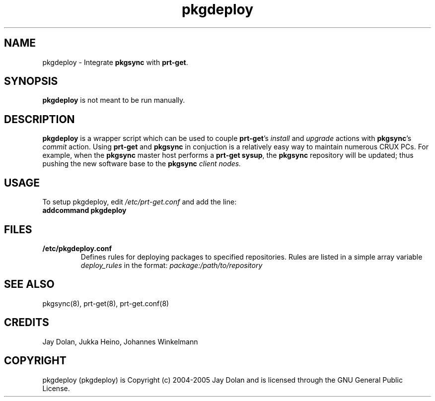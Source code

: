 .TH pkgdeploy 8 "" "pkgdeploy 1.2" ""
.SH NAME
pkgdeploy \- Integrate \fBpkgsync\fP with \fBprt-get\fP.

.SH SYNOPSIS
\fBpkgdeploy\fP is not meant to be run manually.

.SH DESCRIPTION
\fBpkgdeploy\fP is a wrapper script which can be used to couple 
\fBprt-get\fP's \fIinstall\fP and \fIupgrade\fP actions with \fBpkgsync\fP's \fIcommit\fP 
action.  Using \fBprt-get\fP and \fBpkgsync\fP in conjuction is a relatively easy 
way to maintain numerous CRUX PCs.  For example, when the \fBpkgsync\fP master 
host performs a \fBprt-get sysup\fP, the \fBpkgsync\fP repository will be updated; 
thus pushing the new software base to the \fBpkgsync\fI client nodes.

.SH USAGE
To setup pkgdeploy, edit \fI/etc/prt-get.conf\fP and add the line:
.TP
.B addcommand pkgdeploy

.SH FILES
.TP
.B "/etc/pkgdeploy.conf"
Defines rules for deploying packages to specified repositories.  Rules are 
listed in a simple array variable \fIdeploy_rules\fP in the format:
\fIpackage:/path/to/repository\fP  

.SH SEE ALSO
pkgsync(8), prt-get(8), prt-get.conf(8)

.SH CREDITS
Jay Dolan, Jukka Heino, Johannes Winkelmann

.SH COPYRIGHT
pkgdeploy (pkgdeploy) is Copyright (c) 2004-2005 Jay Dolan and is licensed 
through the GNU General Public License.

